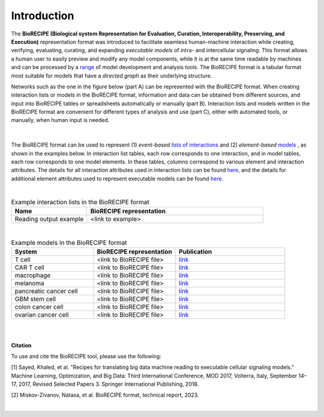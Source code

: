 ############
Introduction
############

The **BioRECIPE (Biological system Representation for Evaluation, Curation, Interoperability, Preserving, and Execution)** representation format was introduced to facilitate seamless human-machine interaction while creating, verifying, evaluating, curating, and expanding *executable models* of intra- and intercellular signaling. This format allows a human user to easily preview and modify any model components, while it is at the same time readable by machines and can be processed by a `range <https://melody-biorecipe.readthedocs.io/en/latest/compatibility.html#compatibility-and-translators>`_ of model development and analysis tools. The BioRECIPE format is a tabular format most suitable for models that have a *directed graph* as their underlying structure.

Networks such as the one in the figure below (part A) can be represented with the BioRECIPE format. When creating interaction lists or models in the BioRECIPE format, information and data can be obtained from different sources, and input into BioRECIPE tables or spreadsheets automatically or manually (part B). Interaction lists and models written in the BioRECIPE format are convenient for different types of analysis and use (part C), either with automated tools, or manually, when human input is needed.

.. figure:: figures/figure_biorecipe_example_flow.png
    :align: center
    :alt: internal figure


|

The BioRECIPE format can be used to represent (1) *event-based* `lists of interactions <https://melody-biorecipe.readthedocs.io/en/latest/bio_interactions.html#id1>`_ and (2) *element-based* `models <https://melody-biorecipe.readthedocs.io/en/latest/model_representation.html#model-formats>`_ , as shown in the examples below. In interaction list tables, each row corresponds to one interaction, and in model tables, each row corresponds to one model elements. In these tables, columns correspond to various element and interaction attributes. The details for all interaction attributes used in interaction lists can be found `here <https://melody-biorecipe.readthedocs.io/en/latest/bio_interactions.html#interaction-attributes>`_, and the details for additional element attributes used to represent executable models can be found `here <https://melody-biorecipe.readthedocs.io/en/latest/model_representation.html#element-representation>`_. 

|

.. csv-table:: Example interaction lists in the BioRECIPE format
    :header: Name, BioRECIPE representation
    :widths: 30, 70

    Reading output example, <link to example>

|


.. csv-table:: Example models in the BioRECIPE format
    :header: System, BioRECIPE representation, Publication 
    :widths: 30, 30, 40
    
    T cell, <link to BioRECIPE file>, `link <https://scholar.google.com/citations?view_op=view_citation&hl=en&user=tUrAYVsAAAAJ&citation_for_view=tUrAYVsAAAAJ:3fE2CSJIrl8C>`_ 
    CAR T cell, <link to BioRECIPE file>, `link <https://www.nmzlab.pitt.edu/research>`_ 
    macrophage, <link to BioRECIPE file>, `link <https://www.nmzlab.pitt.edu/research>`_ 
    melanoma, <link to BioRECIPE file>, `link <https://www.nmzlab.pitt.edu/research>`_ 
    pancreatic cancer cell, <link to BioRECIPE file>, `link <https://www.nmzlab.pitt.edu/research>`_ 
    GBM stem cell, <link to BioRECIPE file>, `link <https://www.nmzlab.pitt.edu/research>`_ 
    colon cancer cell, <link to BioRECIPE file>, `link <https://www.nmzlab.pitt.edu/research>`_ 
    ovarian cancer cell, <link to BioRECIPE file>, `link <https://www.nmzlab.pitt.edu/research>`_

|
|


**Citation**

To use and cite the BioRECIPE tool, please use the following:

[1] Sayed, Khaled, et al. "Recipes for translating big data machine reading to executable cellular signaling models." Machine Learning, Optimization, and Big Data: Third International Conference, MOD 2017, Volterra, Italy, September 14–17, 2017, Revised Selected Papers 3. Springer International Publishing, 2018.

[2] Miskov-Zivanov, Natasa, et al. BioRECIPE format, technical report, 2023.

|
